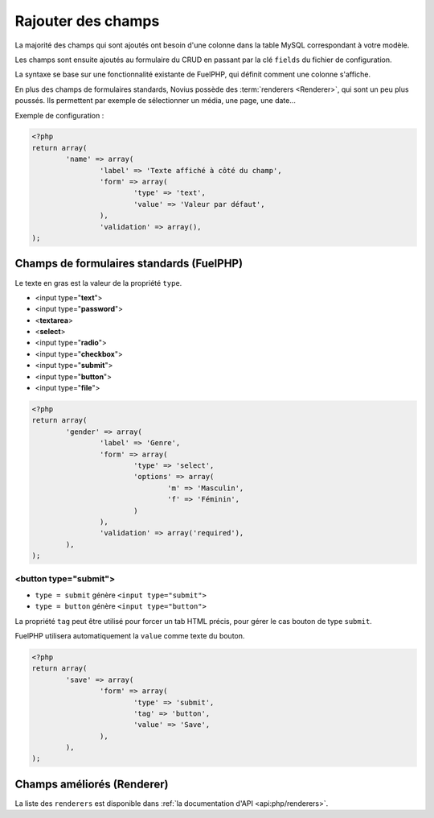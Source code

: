 Rajouter des champs
###################


.. seealso:: /app_extend/add_field

La majorité des champs qui sont ajoutés ont besoin d'une colonne dans la table MySQL correspondant à votre modèle.

Les champs sont ensuite ajoutés au formulaire du CRUD en passant par la clé ``fields`` du fichier de configuration.

La syntaxe se base sur une fonctionnalité existante de FuelPHP, qui définit comment une colonne s'affiche.

.. seealso::

    `Documentation de FuelPHP sur les propriétés d'un modèle <http://docs.fuelphp.com/packages/orm/creating_models.html#propperties>`__

En plus des champs de formulaires standards, Novius possède des :term:`renderers <Renderer>`, qui sont un peu plus
poussés. Ils permettent par exemple de sélectionner un média, une page, une date...


Exemple de configuration :

.. code-block:: php

	<?php
	return array(
		'name' => array(
			'label' => 'Texte affiché à côté du champ',
			'form' => array(
				'type' => 'text',
				'value' => 'Valeur par défaut',
			),
			'validation' => array(),
	);


Champs de formulaires standards (FuelPHP)
-----------------------------------------

Le texte en gras est la valeur de la propriété ``type``.

* <input type="**text**">
* <input type="**password**">
* <**textarea**>
* <**select**>
* <input type="**radio**">
* <input type="**checkbox**">
* <input type="**submit**">
* <input type="**button**">
* <input type="**file**">

.. code-block:: php

	<?php
	return array(
		'gender' => array(
			'label' => 'Genre',
			'form' => array(
				'type' => 'select',
				'options' => array(
					'm' => 'Masculin',
					'f' => 'Féminin',
				)
			),
			'validation' => array('required'),
		),
	);


<button type="submit">
^^^^^^^^^^^^^^^^^^^^^^

* ``type = submit`` génère ``<input type="submit">``
* ``type = button`` génère ``<input type="button">``

La propriété ``tag`` peut être utilisé pour forcer un tab HTML précis, pour gérer le cas bouton de type ``submit``.

FuelPHP utilisera automatiquement la ``value`` comme texte du bouton.

.. code-block:: php

	<?php
	return array(
		'save' => array(
			'form' => array(
				'type' => 'submit',
				'tag' => 'button',
				'value' => 'Save',
			),
		),
	);


Champs améliorés (Renderer)
---------------------------

La liste des ``renderers`` est disponible dans :ref:`la documentation d'API <api:php/renderers>`.

